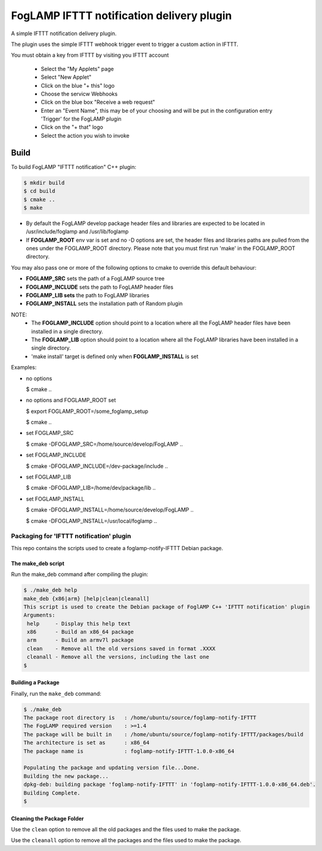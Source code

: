 ==========================================
FogLAMP IFTTT notification delivery plugin
==========================================

A simple IFTTT notification delivery plugin.

The plugin uses the simple IFTTT webhook trigger event to trigger a custom
action in IFTTT.

You must obtain a key from IFTTT by visiting you IFTTT account

  - Select the "My Applets" page

  - Select "New Applet"

  - Click on the blue "+ this" logo

  - Choose the servicw Webhooks

  - Click on the blue box "Receive a web request"

  - Enter an "Event Name", this may be of your choosing and will be put in the configuration entry 'Trigger' for the FogLAMP plugin

  - Click on the "+ that" logo

  - Select the action you wish to invoke




Build
-----
To build FogLAMP "IFTTT notification" C++ plugin:

.. code-block:: console

  $ mkdir build
  $ cd build
  $ cmake ..
  $ make

- By default the FogLAMP develop package header files and libraries
  are expected to be located in /usr/include/foglamp and /usr/lib/foglamp
- If **FOGLAMP_ROOT** env var is set and no -D options are set,
  the header files and libraries paths are pulled from the ones under the
  FOGLAMP_ROOT directory.
  Please note that you must first run 'make' in the FOGLAMP_ROOT directory.

You may also pass one or more of the following options to cmake to override 
this default behaviour:

- **FOGLAMP_SRC** sets the path of a FogLAMP source tree
- **FOGLAMP_INCLUDE** sets the path to FogLAMP header files
- **FOGLAMP_LIB sets** the path to FogLAMP libraries
- **FOGLAMP_INSTALL** sets the installation path of Random plugin

NOTE:
 - The **FOGLAMP_INCLUDE** option should point to a location where all the FogLAMP 
   header files have been installed in a single directory.
 - The **FOGLAMP_LIB** option should point to a location where all the FogLAMP
   libraries have been installed in a single directory.
 - 'make install' target is defined only when **FOGLAMP_INSTALL** is set

Examples:

- no options

  $ cmake ..

- no options and FOGLAMP_ROOT set

  $ export FOGLAMP_ROOT=/some_foglamp_setup

  $ cmake ..

- set FOGLAMP_SRC

  $ cmake -DFOGLAMP_SRC=/home/source/develop/FogLAMP  ..

- set FOGLAMP_INCLUDE

  $ cmake -DFOGLAMP_INCLUDE=/dev-package/include ..
- set FOGLAMP_LIB

  $ cmake -DFOGLAMP_LIB=/home/dev/package/lib ..
- set FOGLAMP_INSTALL

  $ cmake -DFOGLAMP_INSTALL=/home/source/develop/FogLAMP ..

  $ cmake -DFOGLAMP_INSTALL=/usr/local/foglamp ..

******************************************
Packaging for 'IFTTT notification' plugin 
******************************************

This repo contains the scripts used to create a foglamp-notify-IFTTT Debian package.

The make_deb script
===================

Run the make_deb command after compiling the plugin:

.. code-block:: console

  $ ./make_deb help
  make_deb {x86|arm} [help|clean|cleanall]
  This script is used to create the Debian package of FoglAMP C++ 'IFTTT notification' plugin
  Arguments:
   help     - Display this help text
   x86      - Build an x86_64 package
   arm      - Build an armv7l package
   clean    - Remove all the old versions saved in format .XXXX
   cleanall - Remove all the versions, including the last one
  $

Building a Package
==================

Finally, run the ``make_deb`` command:

.. code-block:: console

   $ ./make_deb
   The package root directory is   : /home/ubuntu/source/foglamp-notify-IFTTT
   The FogLAMP required version    : >=1.4
   The package will be built in    : /home/ubuntu/source/foglamp-notify-IFTTT/packages/build
   The architecture is set as      : x86_64
   The package name is             : foglamp-notify-IFTTT-1.0.0-x86_64

   Populating the package and updating version file...Done.
   Building the new package...
   dpkg-deb: building package 'foglamp-notify-IFTTT' in 'foglamp-notify-IFTTT-1.0.0-x86_64.deb'.
   Building Complete.
   $

Cleaning the Package Folder
===========================

Use the ``clean`` option to remove all the old packages and the files used to make the package.

Use the ``cleanall`` option to remove all the packages and the files used to make the package.
